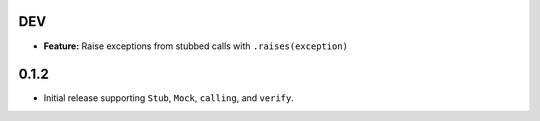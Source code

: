 DEV
===

* **Feature:** Raise exceptions from stubbed calls with ``.raises(exception)``

0.1.2
=====

* Initial release supporting ``Stub``, ``Mock``, ``calling``, and ``verify``.
